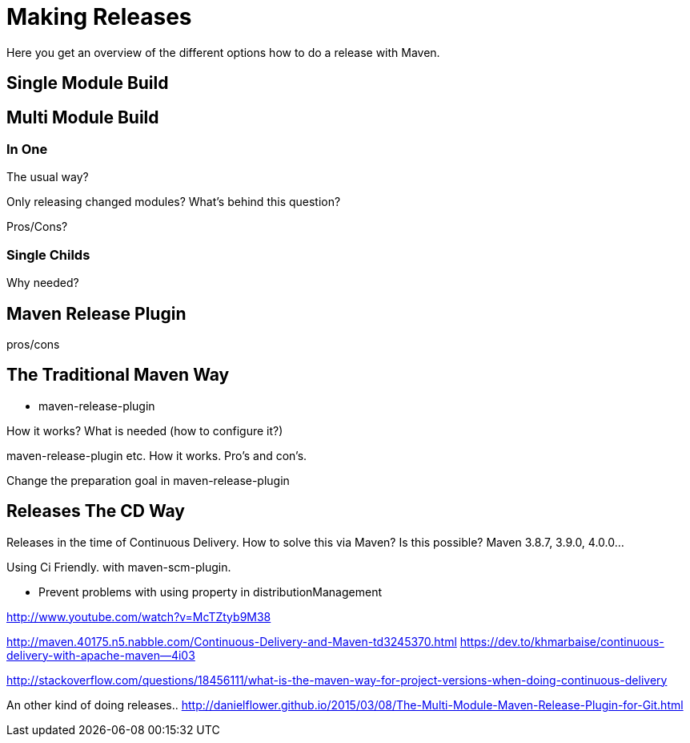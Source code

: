[[release]]
= Making Releases

Here you get an overview of the different options how to do a release with Maven.

== Single Module Build


== Multi Module Build

=== In One

The usual way?

Only releasing changed modules? What's behind this question?

Pros/Cons?

=== Single Childs

Why needed?

== Maven Release Plugin
pros/cons

[[release.traditional]]
== The Traditional Maven Way

* maven-release-plugin

How it works? What is needed (how to configure it?)

maven-release-plugin etc.
How it works. Pro's and con's.

Change the preparation goal in maven-release-plugin


== Releases The CD Way
Releases in the time of Continuous Delivery. How to solve this via Maven?
Is this possible? Maven 3.8.7, 3.9.0, 4.0.0...

Using Ci Friendly.
 with maven-scm-plugin.


* Prevent problems with using property in distributionManagement



http://www.youtube.com/watch?v=McTZtyb9M38

http://maven.40175.n5.nabble.com/Continuous-Delivery-and-Maven-td3245370.html
https://dev.to/khmarbaise/continuous-delivery-with-apache-maven--4i03

http://stackoverflow.com/questions/18456111/what-is-the-maven-way-for-project-versions-when-doing-continuous-delivery

An other kind of doing releases..
http://danielflower.github.io/2015/03/08/The-Multi-Module-Maven-Release-Plugin-for-Git.html
